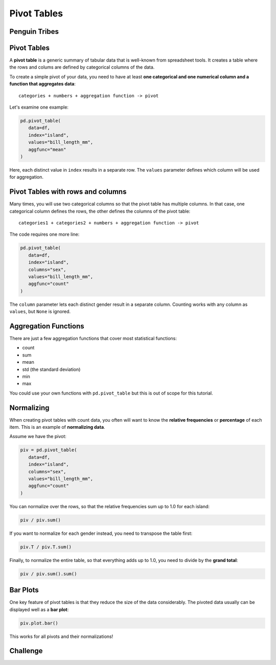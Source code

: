 
Pivot Tables
============

Penguin Tribes
--------------

.. card::
   :shadow: lg

   Your scientists come with exciting news: they have discovered that **the penguins are also black and white**! Maybe both people have emerged from the same space-traveling ancestor?

   There seem to be three big tribes of penguins with remarkably distinct heads:

   .. figure:: penguin_heads.png

   *Palmerpenguins Artwork by @allison_horst*

   You need to find more about them!

   .. code:: python3
     
      import seaborn as sns

      df = sns.load_dataset("penguins")

Pivot Tables
------------

A **pivot table** is a generic summary of tabular data that is well-known from spreadsheet tools.
It creates a table where the rows and colums are defined by categorical columns of the data.

To create a simple pivot of your data, you need to have at least **one categorical and one numerical column and a function that aggregates data**:
::

   categories + numbers + aggregation function -> pivot

Let's examine one example:

.. code:: python3

   pd.pivot_table(
      data=df,
      index="island",
      values="bill_length_mm",
      aggfunc="mean"
   )
   
Here, each distinct value in ``index`` results in a separate row. The ``values`` parameter defines which column will be used for aggregation.


Pivot Tables with rows and columns
----------------------------------
Many times, you will use two categorical columns so that the pivot table has multiple columns.
In that case, one categorical column defines the rows, the other defines the columns of the pivot table:

::

   categories1 + categories2 + numbers + aggregation function -> pivot

The code requires one more line:

.. code:: python3

   pd.pivot_table(
      data=df,
      index="island",
      columns="sex",
      values="bill_length_mm",
      aggfunc="count"
   )

The ``column`` parameter lets each distinct gender result in a separate column.
Counting works with any column as ``values``, but ``None`` is ignored.

Aggregation Functions
---------------------

There are just a few aggregation functions that cover most statistical functions:

- count
- sum
- mean
- std (the standard deviation)
- min
- max

You could use your own functions with ``pd.pivot_table`` but this is out of scope for this tutorial.

Normalizing
-----------

When creating pivot tables with count data, you often will want to know the **relative frequencies** or **percentage** of each item. This is an example of **normalizing data**.

Assume we have the pivot:

.. code:: python3

   piv = pd.pivot_table(
      data=df,
      index="island",
      columns="sex",
      values="bill_length_mm",
      aggfunc="count"
   )

You can normalize over the rows, so that the relative frequencies sum up to 1.0 for each island:

.. code:: python3

   piv / piv.sum()

If you want to normalize for each gender instead, you need to transpose the table first:

.. code:: python3

   piv.T / piv.T.sum()

Finally, to normalize the entire table, so that everything adds up to 1.0, you need to divide by the **grand total**:

.. code:: python3

   piv / piv.sum().sum()


Bar Plots
---------

One key feature of pivot tables is that they reduce the size of the data considerably.
The pivoted data usually can be displayed well as a **bar plot**: 

.. code:: python3

   piv.plot.bar()

This works for all pivots and their normalizations!

.. figure:: barplot.png

Challenge
---------

.. card::
   :shadow: lg

   Examine the penguin scan data further:

   .. code:: python3

      import seaborn as sns

      df = sns.load_dataset('penguins')

   Answer the following questions:

   1. how many penguins are in which species?
   2. how many penguins from which species live on which island?
   3. what is the average body mass of each species?
   4. how long is the longest beak of each species?
   5. what is the mean of each numerical column, per species?
   6. what is the mean bill length and depth for each species/sex combination?
